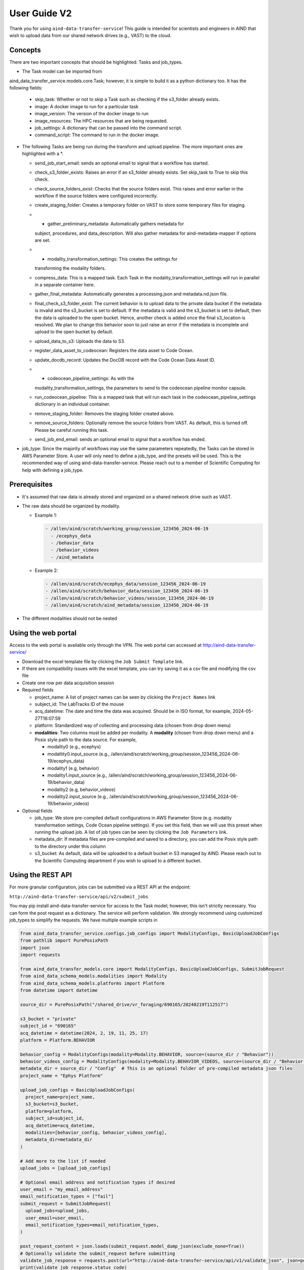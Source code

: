 User Guide V2
=============

Thank you for using ``aind-data-transfer-service``! This guide is
intended for scientists and engineers in AIND that wish to upload data
from our shared network drives (e.g., VAST) to the cloud.

Concepts
--------

There are two important concepts that should be highlighted: Tasks and
job_types.

-  The Task model can be imported from
aind_data_transfer_service.models.core.Task; however, it is simple to build
it as a python dictionary too. It has the following fields:

   -  skip_task: Whether or not to skip a Task such as checking if the
      s3_folder already exists.
   -  image: A docker image to run for a particular task
   -  image_version: The version of the docker image to run
   -  image_resources: The HPC resources that are being requested.
   -  job_settings: A dictionary that can be passed into the command script.
   -  command_script: The command to run in the docker image.

-  The following Tasks are being run during the transform and upload pipeline.
   The more important ones are highlighted with a *.

   -  send_job_start_email: sends an optional email to signal that a workflow
      has started.
   -  check_s3_folder_exists: Raises an error if an s3_folder already exists.
      Set skip_task to True to skip this check.
   -  check_source_folders_exist: Checks that the source folders exist. This
      raises and error earlier in the workflow if the source folders were
      configured incorrectly.
   -  create_staging_folder: Creates a temporary folder on VAST to store some
      temporary files for staging.
   -  * gather_preliminary_metadata: Automatically gathers metadata for
      subject, procedures, and data_description. Will also gather metadata for
      aind-metadata-mapper if options are set.
   -  * modality_transformation_settings: This creates the settings for
      transforming the modality folders.
   -  compress_data: This is a mapped task. Each Task in the
      modality_transformation_settings will run in parallel in a separate
      container here.
   -  gather_final_metadata: Automatically generates a processing.json and
      metadata.nd.json file.
   -  final_check_s3_folder_exist: The current behavior is to upload data to
      the private data bucket if the metadata is invalid and the s3_bucket is
      set to default. If the metadata is valid and the s3_bucket is set to
      default, then the data is uploaded to the open bucket. Hence, another
      check is added once the final s3_location is resolved. We plan to change
      this behavior soon to just raise an error if the metadata is incomplete
      and upload to the open bucket by default.
   -  upload_data_to_s3: Uploads the data to S3.
   -  register_data_asset_to_codeocean: Registers the data asset to Code Ocean.
   -  update_docdb_record: Updates the DocDB record with the Code Ocean Data
      Asset ID.
   -  * codeocean_pipeline_settings: As with the
      modality_transformation_settings, the parameters to send to the
      codeocean pipeline monitor capsule.
   -  run_codeocean_pipeline: This is a mapped task that will run each task in
      the codeocean_pipeline_settings dictionary in an individual container.
   -  remove_staging_folder: Removes the staging folder created above.
   -  remove_source_folders: Optionally remove the source folders from VAST.
      As default, this is turned off. Please be careful running this task.
   -  send_job_end_email: sends an optional email to signal that a workflow
      has ended.

-  job_type: Since the majority of workflows may use the same parameters
   repeatedly, the Tasks can be stored in AWS Parameter Store. A user will
   only need to define a job_type, and the presets will be used. This is the
   recommended way of using aind-data-transfer-service. Please reach out to a
   member of Scientific Computing for help with defining a job_type.

Prerequisites
-------------

-  It's assumed that raw data is already stored and organized on a
   shared network drive such as VAST.
-  The raw data should be organized by modality.

   -  Example 1:

      .. code:: bash

         - /allen/aind/scratch/working_group/session_123456_2024-06-19
           - /ecephys_data
           - /behavior_data
           - /behavior_videos
           - /aind_metadata

   -  Example 2:

      .. code:: bash

         - /allen/aind/scratch/ecephys_data/session_123456_2024-06-19
         - /allen/aind/scratch/behavior_data/session_123456_2024-06-19
         - /allen/aind/scratch/behavior_videos/session_123456_2024-06-19
         - /allen/aind/scratch/aind_metadata/session_123456_2024-06-19

-  The different modalities should not be nested

Using the web portal
--------------------

Access to the web portal is available only through the VPN. The web
portal can accessed at
`http://aind-data-transfer-service/ <http://aind-data-transfer-service>`__

-  Download the excel template file by clicking the
   ``Job Submit Template`` link.

-  If there are compatibility issues with the excel template, you can
   try saving it as a csv file and modifying the csv file

-  Create one row per data acquisition session

-  Required fields

   -  project_name: A list of project names can be seen by clicking the
      ``Project Names`` link
   -  subject_id: The LabTracks ID of the mouse
   -  acq_datetime: The date and time the data was acquired. Should be
      in ISO format, for example, 2024-05-27T16:07:59
   -  platform: Standardized way of collecting and processing data
      (chosen from drop down menu)
   -  **modalities**: Two columns must be added per modality. A
      **modality** (chosen from drop down menu) and a Posix style path
      to the data source. For example,

      -  modality0 (e.g., ecephys)
      -  modaltity0.input_source (e.g.,
         /allen/aind/scratch/working_group/session_123456_2024-06-19/ecephys_data)
      -  modality1 (e.g, behavior)
      -  modality1.input_source (e.g.,
         /allen/aind/scratch/working_group/session_123456_2024-06-19/behavior_data)
      -  modality2 (e.g, behavior_videos)
      -  modality2.input_source (e.g.,
         /allen/aind/scratch/working_group/session_123456_2024-06-19/behavior_videos)

-  Optional fields

   -  job_type: We store pre-compiled default configurations in AWS Parameter
      Store (e.g. modality transformation settings, Code Ocean pipeline
      settings). If you set this field, then we will use this preset when
      running the upload job. A list of job types can be seen by clicking the
      ``Job Parameters`` link.
   -  metadata_dir: If metadata files are pre-compiled and saved to a
      directory, you can add the Posix style path to the directory under
      this column
   -  s3_bucket: As default, data will be uploaded to a default bucket
      in S3 managed by AIND. Please reach out to the Scientific
      Computing department if you wish to upload to a different bucket.

Using the REST API
------------------

For more granular configuration, jobs can be submitted via a REST API at the
endpoint:

``http://aind-data-transfer-service/api/v2/submit_jobs``

You may pip install aind-data-transfer-service for access to the Task model;
however, this isn't strictly necessary. You can form the post request as a
dictionary. The service will perform validation. We strongly recommend using
customized job_types to simplify the requests. We have multiple example scripts
in

.. code-block:: python

  from aind_data_transfer_service.configs.job_configs import ModalityConfigs, BasicUploadJobConfigs
  from pathlib import PurePosixPath
  import json
  import requests

  from aind_data_transfer_models.core import ModalityConfigs, BasicUploadJobConfigs, SubmitJobRequest
  from aind_data_schema_models.modalities import Modality
  from aind_data_schema_models.platforms import Platform
  from datetime import datetime

  source_dir = PurePosixPath("/shared_drive/vr_foraging/690165/20240219T112517")

  s3_bucket = "private"
  subject_id = "690165"
  acq_datetime = datetime(2024, 2, 19, 11, 25, 17)
  platform = Platform.BEHAVIOR

  behavior_config = ModalityConfigs(modality=Modality.BEHAVIOR, source=(source_dir / "Behavior"))
  behavior_videos_config = ModalityConfigs(modality=Modality.BEHAVIOR_VIDEOS, source=(source_dir / "Behavior videos"))
  metadata_dir = source_dir / "Config"  # This is an optional folder of pre-compiled metadata json files
  project_name = "Ephys Platform"

  upload_job_configs = BasicUploadJobConfigs(
    project_name=project_name,
    s3_bucket=s3_bucket,
    platform=platform,
    subject_id=subject_id,
    acq_datetime=acq_datetime,
    modalities=[behavior_config, behavior_videos_config],
    metadata_dir=metadata_dir
  )

  # Add more to the list if needed
  upload_jobs = [upload_job_configs]

  # Optional email address and notification types if desired
  user_email = "my_email_address"
  email_notification_types = ["fail"]
  submit_request = SubmitJobRequest(
    upload_jobs=upload_jobs,
    user_email=user_email,
    email_notification_types=email_notification_types,
  )

  post_request_content = json.loads(submit_request.model_dump_json(exclude_none=True))
  # Optionally validate the submit_request before submitting
  validate_job_response = requests.post(url="http://aind-data-transfer-service/api/v1/validate_json", json=post_request_content)
  print(validate_job_response.status_code)
  print(validate_job_response.json())
  # Uncomment the following to submit the request
  # submit_job_response = requests.post(url="http://aind-data-transfer-service/api/v1/submit_jobs", json=post_request_content)
  # print(submit_job_response.status_code)
  # print(submit_job_response.json())

Adding a notifications email address
------------------------------------

-  NOTE: This is currently optional, but may be required in the future

You can optionally add your email address to receive email notifications
about the jobs you’ve submitted. The notification types are:

-  BEGIN: When a job starts
-  END: When a job is finished
-  RETRY: When a job step had an issue and was automatically retried
-  FAIL: When a job has failed completely
-  ALL: To receive a notification if any one of the previous events has
   triggered

Custom Slurm settings
---------------------

``aind-data-transfer-service`` is a small service that forwards requests
to run a compression and upload pipeline. The major computation work is
performed on our Slurm cluster.

We have provided default settings that work in most cases. However, for
very large jobs, such as processing more than a TB of data, you may need
to customize the Slurm settings to avoid timeouts or out-of-memory
errors.

Please reach out to Scientific Computing if you think you may need to
customize the Slurm settings.

Session settings for aind-metadata-mapper
-----------------------------------------

There are two methods for adding settings to process session.json files automatically during upload.

1) Creating JobSettings directly and attaching them to the BasicUploadJobConfigs

.. code-block:: python
  
  import json
  import requests
  
  from aind_data_transfer_models.core import (
      ModalityConfigs,
      BasicUploadJobConfigs,
      SubmitJobRequest,
  )
  from aind_metadata_mapper.models import SessionSettings, JobSettings as GatherMetadataJobSettings
  from aind_metadata_mapper.bergamo.models import JobSettings as BergamoSessionSettings
  from aind_data_schema_models.modalities import Modality
  from aind_data_schema_models.platforms import Platform
  from datetime import datetime
  
  acq_datetime = datetime.fromisoformat("2000-01-01T01:11:41")
  
  bergamo_session_settings = BergamoSessionSettings(
      input_source="/allen/aind/scratch/svc_aind_upload/test_data_sets/bci/061022",
      experimenter_full_name=["John Apple"],
      subject_id="655019",
      imaging_laser_wavelength=920,
      fov_imaging_depth=200,
      fov_targeted_structure="Primary Motor Cortex",
      notes="test upload",
  )
  
  session_settings = SessionSettings(job_settings=bergamo_session_settings)
  
  # directory_to_write_to is required, but will be set later by service.
  # We can set it to "stage" for now.
  metadata_job_settings = GatherMetadataJobSettings(directory_to_write_to="stage", session_settings=session_settings)
  
  ephys_config = ModalityConfigs(
      modality=Modality.ECEPHYS,
      source=(
          "/allen/aind/scratch/svc_aind_upload/test_data_sets/ecephys/655019_2023-04-03_18-17-07"
      ),
  )
  project_name = "Ephys Platform"
  subject_id = "655019"
  platform = Platform.ECEPHYS
  s3_bucket = "private"

  upload_job_configs = BasicUploadJobConfigs(
      project_name=project_name,
      s3_bucket=s3_bucket,
      platform=platform,
      subject_id=subject_id,
      acq_datetime=acq_datetime,
      modalities=[ephys_config],
      metadata_configs=metadata_job_settings,
  )
  upload_jobs = [upload_job_configs]
  submit_request = SubmitJobRequest(
      upload_jobs=upload_jobs
  )
  post_request_content = json.loads(submit_request.model_dump_json(exclude_none=True))
  # Uncomment the following to submit the request
  # submit_job_response = requests.post(url="http://aind-data-transfer-service/api/v1/submit_jobs", json=post_request_content)
  # print(submit_job_response.status_code)
  # print(submit_job_response.json())

2) Using a pre-built settings.json file. You can compile the JobSettings class, save it to a json file, and point to that file.

.. code-block:: python
  
  import json
  import requests
  
  from aind_data_transfer_models.core import (
      ModalityConfigs,
      BasicUploadJobConfigs,
      SubmitJobRequest,
  )
  from aind_metadata_mapper.models import SessionSettings, JobSettings as GatherMetadataJobSettings
  from aind_metadata_mapper.bergamo.models import JobSettings as BergamoSessionSettings
  from aind_data_schema_models.modalities import Modality
  from aind_data_schema_models.platforms import Platform
  from datetime import datetime
  
  acq_datetime = datetime.fromisoformat("2000-01-01T01:11:41")
  
  metadata_configs_from_file = {
      "session_settings": {
          "job_settings": {
              "user_settings_config_file":"/allen/aind/scratch/svc_aind_upload/test_data_sets/bci/test_bergamo_settings.json",
              "job_settings_name": "Bergamo"
          }
      }
  }
  
  ephys_config = ModalityConfigs(
      modality=Modality.ECEPHYS,
      source=(
          "/allen/aind/scratch/svc_aind_upload/test_data_sets/ecephys/655019_2023-04-03_18-17-07"
      ),
  )
  project_name = "Ephys Platform"
  subject_id = "655019"
  platform = Platform.ECEPHYS
  s3_bucket = "private"

  upload_job_configs = BasicUploadJobConfigs(
      project_name=project_name,
      s3_bucket=s3_bucket,
      platform=platform,
      subject_id=subject_id,
      acq_datetime=acq_datetime,
      modalities=[ephys_config],
      metadata_configs=metadata_configs_from_file,
  )
  upload_jobs = [upload_job_configs]
  # Because we use a dict, this may raise a pydantic serializer warning.
  # The warning can be suppressed, but it isn't necessary
  with warnings.catch_warnings():
    warnings.simplefilter("ignore", UserWarning)
    submit_request = SubmitJobRequest(
        upload_jobs=upload_jobs
    ) 
  post_request_content = json.loads(submit_request.model_dump_json(exclude_none=True, warnings=False))
  # Uncomment the following to submit the request
  # submit_job_response = requests.post(url="http://aind-data-transfer-service/api/v1/submit_jobs", json=post_request_content)
  # print(submit_job_response.status_code)
  # print(submit_job_response.json())

Code Ocean pipeline settings
----------------------------

More granular control of the Code Ocean pipeline can be used. Up to 5 pipelines can be requested to be run after a data asset is registered to Code Ocean.

Please consult Code Ocean's official Python SDK for more information. [https://github.com/codeocean/codeocean-sdk-python]
`https://github.com/codeocean/codeocean-sdk-python <https://github.com/codeocean/codeocean-sdk-python>`__

Here is an example of attaching custom Code Ocean configurations:

.. code-block:: python

  import json
  import requests
  from aind_codeocean_pipeline_monitor.models import (
      PipelineMonitorSettings,
      CaptureSettings,
  )
  from aind_data_schema_models.data_name_patterns import DataLevel

  from aind_data_transfer_models.core import (
      ModalityConfigs,
      BasicUploadJobConfigs,
      SubmitJobRequest,
      CodeOceanPipelineMonitorConfigs,
  )
  from aind_data_schema_models.modalities import Modality
  from aind_data_schema_models.platforms import Platform
  from datetime import datetime

  from codeocean.computation import RunParams, DataAssetsRunParam
  from codeocean.data_asset import DataAssetParams

  acq_datetime = datetime.fromisoformat("2024-10-23T15:30:39")
  project_name = "Brain Computer Interface"
  subject_id = "731015"
  platform = Platform.SINGLE_PLANE_OPHYS
  s3_bucket = "private"

  pophys_config = ModalityConfigs(
      modality=Modality.POPHYS,
      source=("/allen/aind/scratch/BCI/2p-raw/BCI88/102324/pophys"),
  )
  behavior_video_config = ModalityConfigs(
      modality=Modality.BEHAVIOR_VIDEOS,
      compress_raw_data=False,
      source=("/allen/aind/scratch/BCI/2p-raw/BCI88/102324/behavior_video"),
  )
  behavior_config = ModalityConfigs(
      modality=Modality.BEHAVIOR,
      source=("/allen/aind/scratch/BCI/2p-raw/BCI88/102324/behavior"),
  )

  # Up to 5 PipelineMonitorSettings can be configured
  # Please be careful with the custom_metadata as it is a controlled vocabulary.
  codeocean_configs = CodeOceanPipelineMonitorConfigs(
      register_data_settings=DataAssetParams(
          name="",
          mount="",
          tags=[DataLevel.RAW.value, "test"],
          custom_metadata={"data level": DataLevel.RAW.value},
      ),
      pipeline_monitor_capsule_settings=[
          PipelineMonitorSettings(
              run_params=RunParams(
                  pipeline_id="87cbe6ce-9b38-4266-8d4a-62f0e23ba2d6",
                  data_assets=[DataAssetsRunParam(id="", mount="test_mount")],
                  parameters=["test"],
              ),
              capture_settings=CaptureSettings(
                  process_name_suffix="test-capture",
                  tags=[DataLevel.DERIVED.value, "test-cap", "tag2"],
              ),
          )
      ],
  )

  upload_job_configs = BasicUploadJobConfigs(
      project_name=project_name,
      s3_bucket=s3_bucket,
      platform=platform,
      subject_id=subject_id,
      acq_datetime=acq_datetime,
      modalities=[pophys_config, behavior_config, behavior_video_config],
      codeocean_configs=codeocean_configs,
  )
  upload_jobs = [upload_job_configs]
  submit_request = SubmitJobRequest(upload_jobs=upload_jobs)
  post_request_content = json.loads(submit_request.model_dump_json(exclude_none=True))
  # Uncomment the following to submit the request
  # submit_job_response = requests.post(url="http://aind-data-transfer-service/api/v1/submit_jobs", json=post_request_content)
  # print(submit_job_response.status_code)
  # print(submit_job_response.json())

The results from the pipelines will be captured to a default bucket. To override this behavior, set capture_results_to_default_bucket field to False.

To not capture the results, the capture_settings can be set to None.

Submitting SmartSPIM jobs
-------------------------

SmartSPIM jobs are unique in that the compression step will be performed as a job array. If the directory structure looks like:
```
SmartSPIM/
  - Ex_488_Em_525/
    - 471320/
      - 471320_701490
      ...
      - 471320_831090
    ...
    - 568520/
      ...
  ...
  - Ex_639_Em_680/
   ...
```
Then each "stack" (e.g., 471320_701490) will be processed individually.
If there are 60 stacks, then a good number_of_partitions will be 20.
In this case, the total time for the job will be around 3 times it takes to process one stack.
As a default, the SmartSPIM job will use a number_of_partitions of 10 and distribute the stacks evenly across 10 slurm jobs.
It's possible to customize the number_of_partitions as in the following example:

.. code-block:: python

  import json
  import requests

  from aind_data_transfer_models.core import (
      ModalityConfigs,
      BasicUploadJobConfigs,
      SubmitJobRequest,
  )
  from aind_data_schema_models.modalities import Modality
  from aind_data_schema_models.platforms import Platform
  from aind_slurm_rest.models import V0036JobProperties
  from datetime import datetime

  # Optional settings. Default partition size will be set to 10, but can also be
  # provided as such. If partition_size is larger than the number of stacks, this
  # may lead to inefficiencies and errors.
  partition_size: int = 20
  job_props = V0036JobProperties(
      environment=dict(),
      array=f"0-{partition_size-1}"
  )
  acq_datetime = datetime.fromisoformat("2023-10-18T20:30:30")
  spim_config = ModalityConfigs(
      modality=Modality.SPIM,
      slurm_settings=job_props,
      compress_raw_data=True,
      source=(
          "/allen/aind/scratch/svc_aind_upload/test_data_sets/smartspim/"
          "SmartSPIM_695464_2023-10-18_20-30-30"
      ),
  )

  project_name = "MSMA Platform"
  subject_id = "695464"
  platform = Platform.SMARTSPIM
  # can also be set to "open" if writing to the open bucket.
  s3_bucket = "private"

  upload_job_configs = BasicUploadJobConfigs(
      project_name=project_name,
      s3_bucket=s3_bucket,
      platform=platform,
      subject_id=subject_id,
      acq_datetime=acq_datetime,
      modalities=[spim_config],
  )

  # Add more to the list if needed
  upload_jobs = [upload_job_configs]

  # Optional email address and notification types if desired
  submit_request = SubmitJobRequest(
      upload_jobs=upload_jobs,
  )

  post_request_content = json.loads(
      submit_request.model_dump_json(exclude_none=True)
  )
  # Uncomment the following to submit the request
  # submit_job_response = requests.post(url="http://aind-data-transfer-service/api/v1/submit_jobs", json=post_request_content)
  # print(submit_job_response.status_code)
  # print(submit_job_response.json())


Viewing the status of submitted jobs
------------------------------------

The status of submitted jobs can be viewed at:
http://aind-data-transfer-service/jobs

Viewing job parameters based on job type
--------------------------------------------

We store pre-compiled job configurations in AWS Parameter Store based on `job_type`.
Available job types and their configurations can be viewed at:
http://aind-data-transfer-service/job_params

To request a new job type, please reach out to Scientific Computing.

Reporting bugs or making feature requests
-----------------------------------------

Please report any bugs or feature requests here:
`issues <https://github.com/AllenNeuralDynamics/aind-data-transfer-service/issues/new/choose>`__
